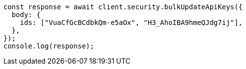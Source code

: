 // This file is autogenerated, DO NOT EDIT
// Use `node scripts/generate-docs-examples.js` to generate the docs examples

[source, js]
----
const response = await client.security.bulkUpdateApiKeys({
  body: {
    ids: ["VuaCfGcBCdbkQm-e5aOx", "H3_AhoIBA9hmeQJdg7ij"],
  },
});
console.log(response);
----
